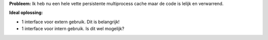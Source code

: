 **Probleem:** Ik heb nu een hele vette persistente multiprocess cache maar de
code is lelijk en verwarrend.

**Ideal oplossing:**

- 1 interface voor extern gebruik. Dit is belangrijk!
- 1 interface voor intern gebruik. Is dit wel mogelijk?
